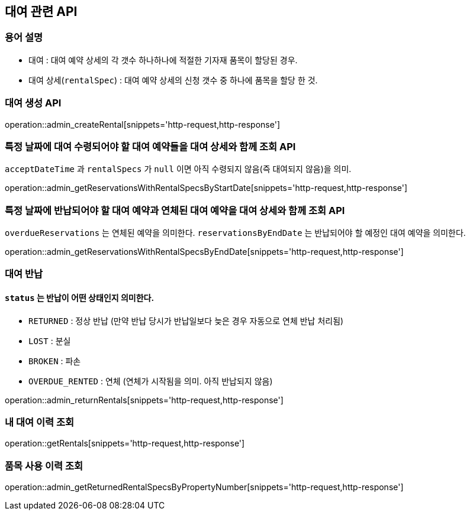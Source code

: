 == 대여 관련 API

=== 용어 설명

- 대여 : 대여 예약 상세의 각 갯수 하나하나에 적절한 기자재 품목이 할당된 경우.
- 대여 상세(`rentalSpec`) : 대여 예약 상세의 신청 갯수 중 하나에 품목을 할당 한 것.

=== 대여 생성 API

operation::admin_createRental[snippets='http-request,http-response']

=== 특정 날짜에 대여 수령되어야 할 대여 예약들을 대여 상세와 함께 조회 API

`acceptDateTime` 과 `rentalSpecs` 가 `null` 이면 아직 수령되지 않음(즉 대여되지 않음)을 의미.

operation::admin_getReservationsWithRentalSpecsByStartDate[snippets='http-request,http-response']

=== 특정 날짜에 반납되어야 할 대여 예약과 연체된 대여 예약을 대여 상세와 함께 조회 API

`overdueReservations` 는 연체된 예약을 의미한다.
`reservationsByEndDate` 는 반납되어야 할 예정인 대여 예약을 의미한다.

operation::admin_getReservationsWithRentalSpecsByEndDate[snippets='http-request,http-response']

=== 대여 반납

==== `status` 는 반납이 어떤 상태인지 의미한다.

- `RETURNED` : 정상 반납 (만약 반납 당시가 반납일보다 늦은 경우 자동으로 연체 반납 처리됨)
- `LOST` : 분실
- `BROKEN` : 파손
- `OVERDUE_RENTED` : 연체 (연체가 시작됨을 의미.
아직 반납되지 않음)

operation::admin_returnRentals[snippets='http-request,http-response']

=== 내 대여 이력 조회

operation::getRentals[snippets='http-request,http-response']

=== 품목 사용 이력 조회

operation::admin_getReturnedRentalSpecsByPropertyNumber[snippets='http-request,http-response']